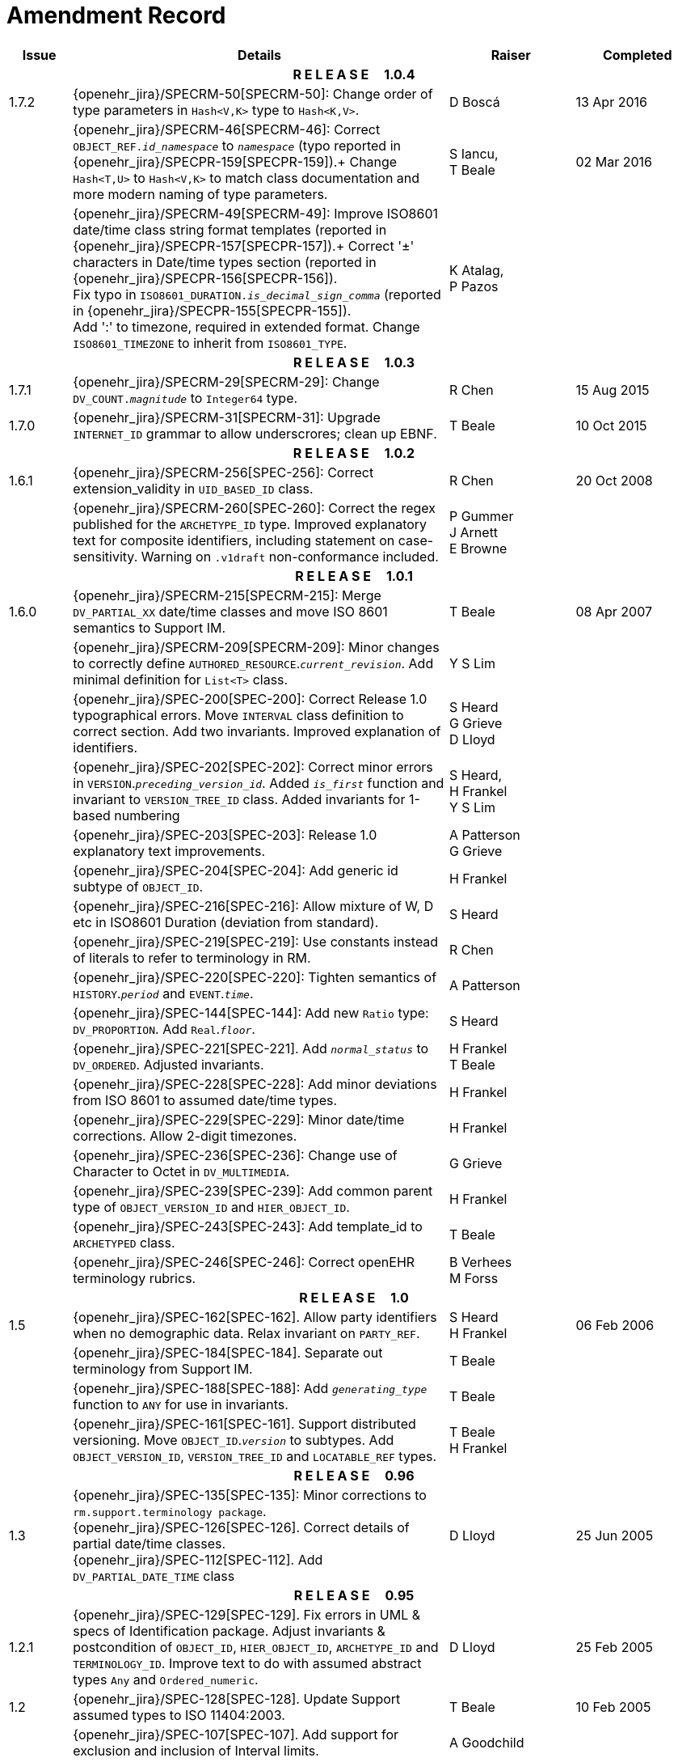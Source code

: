 = Amendment Record

[cols="1,6,2,2", options="header"]
|===
|Issue|Details|Raiser|Completed

4+^h|*R E L E A S E{nbsp}{nbsp}{nbsp}{nbsp}{nbsp}1.0.4*

|[[latest_issue]]1.7.2
|{openehr_jira}/SPECRM-50[SPECRM-50]: Change order of type parameters in `Hash<V,K>` type to `Hash<K,V>`.
|D Boscá
|[[latest_issue_date]]13 Apr 2016

|
|{openehr_jira}/SPECRM-46[SPECRM-46]: Correct `OBJECT_REF._id_namespace_` to `_namespace_` (typo reported in {openehr_jira}/SPECPR-159[SPECPR-159]).+
 Change `Hash<T,U>` to `Hash<V,K>` to match class documentation and more modern naming of type parameters.
|S Iancu, +
 T Beale
|02 Mar 2016

|
|{openehr_jira}/SPECRM-49[SPECRM-49]: Improve ISO8601 date/time class string format templates (reported in {openehr_jira}/SPECPR-157[SPECPR-157]).+
 Correct '±' characters in Date/time types section (reported in {openehr_jira}/SPECPR-156[SPECPR-156]). +
 Fix typo in `ISO8601_DURATION._is_decimal_sign_comma_` (reported in {openehr_jira}/SPECPR-155[SPECPR-155]). +
 Add ':' to timezone, required in extended format. Change `ISO8601_TIMEZONE` to inherit from `ISO8601_TYPE`.
|K Atalag, +
 P Pazos
|

4+^h|*R E L E A S E{nbsp}{nbsp}{nbsp}{nbsp}{nbsp}1.0.3*

|1.7.1 
|{openehr_jira}/SPECRM-29[SPECRM-29]: Change `DV_COUNT._magnitude_` to `Integer64`  type.
|R Chen
|15 Aug 2015

|1.7.0 
|{openehr_jira}/SPECRM-31[SPECRM-31]: Upgrade `INTERNET_ID` grammar to allow underscrores; clean up EBNF.
|T Beale
|10 Oct 2015

4+^h|*R E L E A S E{nbsp}{nbsp}{nbsp}{nbsp}{nbsp}1.0.2*

|1.6.1 
|{openehr_jira}/SPECRM-256[SPEC-256]: Correct extension_validity in `UID_BASED_ID` class.
|R Chen
|20 Oct 2008

|
|{openehr_jira}/SPECRM-260[SPEC-260]: Correct the regex published for the `ARCHETYPE_ID` type. Improved explanatory text for composite identifiers, including statement on case-sensitivity. Warning on `.v1draft` non-conformance included.
|P Gummer +
 J Arnett +
 E Browne
|

4+^h|*R E L E A S E{nbsp}{nbsp}{nbsp}{nbsp}{nbsp}1.0.1*

|1.6.0 
|{openehr_jira}/SPECRM-215[SPECRM-215]: Merge `DV_PARTIAL_XX` date/time classes and move ISO 8601 semantics to Support IM.
|T Beale
|08 Apr 2007


|
|{openehr_jira}/SPECRM-209[SPECRM-209]: Minor changes to correctly define `AUTHORED_RESOURCE`.`_current_revision_`. Add minimal definition for `List<T>` class.
|Y S Lim
|

|
|{openehr_jira}/SPEC-200[SPEC-200]: Correct Release 1.0 typographical errors. Move `INTERVAL` class definition to correct section. Add two invariants.  Improved explanation of identifiers.
|S Heard +
 G Grieve +
 D Lloyd
|

|
|{openehr_jira}/SPEC-202[SPEC-202]: Correct minor errors in `VERSION`.`_preceding_version_id_`. Added `_is_first_` function and invariant to `VERSION_TREE_ID` class. Added invariants for 1-based numbering
|S Heard, +
 H Frankel +
 Y S Lim
|

|
|{openehr_jira}/SPEC-203[SPEC-203]: Release 1.0 explanatory text improvements.
|A Patterson +
 G Grieve
|

|
|{openehr_jira}/SPEC-204[SPEC-204]: Add generic id subtype of `OBJECT_ID`.
|H Frankel
|

|
|{openehr_jira}/SPEC-216[SPEC-216]: Allow mixture of W, D etc in ISO8601 Duration (deviation from standard).
|S Heard
|

|
|{openehr_jira}/SPEC-219[SPEC-219]: Use constants instead of literals to refer to terminology in RM.
|R Chen
|

|
|{openehr_jira}/SPEC-220[SPEC-220]: Tighten semantics of `HISTORY`.`_period_` and `EVENT`.`_time_`.
|A Patterson
|

|
|{openehr_jira}/SPEC-144[SPEC-144]: Add new `Ratio` type: `DV_PROPORTION`. Add `Real`.`_floor_`.
|S Heard
|

|
|{openehr_jira}/SPEC-221[SPEC-221]. Add `_normal_status_` to `DV_ORDERED`. Adjusted invariants.
|H Frankel +
 T Beale
|

|
|{openehr_jira}/SPEC-228[SPEC-228]: Add minor deviations from ISO 8601 to assumed date/time types.
|H Frankel
|

|
|{openehr_jira}/SPEC-229[SPEC-229]: Minor date/time corrections. Allow 2-digit timezones.
|H Frankel
|

|
|{openehr_jira}/SPEC-236[SPEC-236]: Change use of Character to Octet in `DV_MULTIMEDIA`.
|G Grieve
|

|
|{openehr_jira}/SPEC-239[SPEC-239]: Add common parent type of `OBJECT_VERSION_ID` and `HIER_OBJECT_ID`.
|H Frankel
|

|
|{openehr_jira}/SPEC-243[SPEC-243]: Add template_id to `ARCHETYPED` class.
|T Beale
|

|
|{openehr_jira}/SPEC-246[SPEC-246]: Correct openEHR terminology rubrics.
|B Verhees +
 M Forss
|

4+^h|*R E L E A S E{nbsp}{nbsp}{nbsp}{nbsp}{nbsp}1.0*

|1.5
|{openehr_jira}/SPEC-162[SPEC-162]. Allow party identifiers when no demographic data.  Relax invariant on `PARTY_REF`.
|S Heard +
 H Frankel
|06 Feb 2006


|
|{openehr_jira}/SPEC-184[SPEC-184]. Separate out terminology from Support IM.
|T Beale
|

|
|{openehr_jira}/SPEC-188[SPEC-188]: Add `_generating_type_` function to `ANY` for use in invariants.
|T Beale
|

|
|{openehr_jira}/SPEC-161[SPEC-161]. Support distributed versioning. Move `OBJECT_ID`.`_version_` to subtypes. Add `OBJECT_VERSION_ID`, `VERSION_TREE_ID` and `LOCATABLE_REF` types.
|T Beale +
 H Frankel
|

4+^h|*R E L E A S E{nbsp}{nbsp}{nbsp}{nbsp}{nbsp}0.96*

|1.3
|{openehr_jira}/SPEC-135[SPEC-135]: Minor corrections to `rm.support.terminology package`. +
 {openehr_jira}/SPEC-126[SPEC-126]. Correct details of partial date/time classes. +
 {openehr_jira}/SPEC-112[SPEC-112]. Add `DV_PARTIAL_DATE_TIME` class
|D Lloyd 
|25 Jun 2005

4+^h|*R E L E A S E{nbsp}{nbsp}{nbsp}{nbsp}{nbsp}0.95*

|1.2.1 
|{openehr_jira}/SPEC-129[SPEC-129]. Fix errors in UML & specs of Identification package.  Adjust invariants & postcondition of `OBJECT_ID`, `HIER_OBJECT_ID`, `ARCHETYPE_ID` and `TERMINOLOGY_ID`.  Improve text to do with assumed abstract types `Any` and `Ordered_numeric`.
|D Lloyd
|25 Feb 2005

|1.2
|{openehr_jira}/SPEC-128[SPEC-128]. Update Support assumed types to ISO 11404:2003.
|T Beale
|10 Feb 2005

|
|{openehr_jira}/SPEC-107[SPEC-107]. Add support for exclusion and inclusion of Interval limits.
|A Goodchild
|

|
|{openehr_jira}/SPEC-116[SPEC-116]. Add `PARTICIPATION`.`_function_` vocabulary and invariant.
|T Beale
|

|
|{openehr_jira}/SPEC-122[SPEC-122]. Fix UML in `Terminology_access` classes in Support model.
|D Lloyd
|

|
|{openehr_jira}/SPEC-118[SPEC-118]. Make package names lower-case.
|T Beale
|

|
|{openehr_jira}/SPEC-111[SPEC-111]. Move `Identification` Package to Support.
|DSTC
|

|
|{openehr_jira}/SPEC-64[SPEC-64]. Re-evaluate `COMPOSITION`.`_is_persistent_` attribute.  Add "composition category" vocabulary. Re-ordered vocabularies alphabetically.
|D alra
|

4+^h|*R E L E A S E{nbsp}{nbsp}{nbsp}{nbsp}{nbsp}0.9*

|1.1 
|{openehr_jira}/SPEC-47[SPEC-47]. Improve handling of codes for structural attributes. Populated Terminology and `_code_set_` codes.
|S Heard
|11 Mar 2004


|1.0
|{openehr_jira}/SPEC-91[SPEC-91]. Correct anomalies in use of `CODE_PHRASE` and `DV_CODED_TEXT`. Add simple terminology service interface.
|T Beale
|09 Mar 2004

|
|{openehr_jira}/SPEC-95[SPEC-95]. Remove property attribute from `Quantity` package.  Add simple measurement interface.
|DSTC
|

|
|Formally validated using ISE Eiffel 5.4.
|T Beale
|

|0.9.9
|{openehr_jira}/SPEC-63[SPEC-63]. `ATTESTATION` should have a `_status_` attribute.
|D Kalra
|13 Feb 2004

|0.9.8
|{openehr_jira}/SPEC-68[SPEC-68]. Correct errors in `INTERVAL` class.
|T Beale
|20 Dec 2003

|0.9.7
|{openehr_jira}/SPEC-32[SPEC-32]. Basic numeric type assumptions need to be stated.
|DSTC
|09 Oct 2003

|
|{openehr_jira}/SPEC-41[SPEC-41]. Visually differentiate primitive types in openEHR documents. +
 {openehr_jira}/SPEC-43[SPEC-43]. Move External package to Common RM and rename to Identification (incorporates {openehr_jira}/SPEC-36[SPEC-36] - Add `HIER_OBJECT_ID` class, make `OBJECT_ID` class abstract.)
|D Lloyd, +
 T Beale
|

|0.9.6
|{openehr_jira}/SPEC-13[SPEC-13]. Rename key classes. Based on CEN ENV13606. +
 {openehr_jira}/SPEC-38[SPEC-38]. Remove `_archetype_originator_` from multi-axial archetype id. +
 {openehr_jira}/SPEC-39[SPEC-39]. Change `_archetype_id_` section separator from ':' to '-'.
|T Beale
|18 Sep 2003

|0.9.5
|{openehr_jira}/SPEC-36[SPEC-36]. Add `HIER_OBJECT_ID` class, make `OBJECT_ID` class abstract.
|T Beale
|16 Aug 2003

|0.9.4
|{openehr_jira}/SPEC-22[SPEC-22]. Code `TERM_MAPPING`.`_purpose_`.
|G Grieve
|20 Jun 2003

|0.9.3
|{openehr_jira}/SPEC-7[SPEC-7]. Added forgotten terminologies for `Subject_relationships` and `Provider_functions`.
|T Beale
|11 Apr 2003

|0.9.2
|Detailed review by Ocean, DSTC, Grahame Grieve. Updated valid characters in `OBJECT_ID`.`_namespace_`.
|G Grieve +
 DSTC
|25 Mar 2003

|0.9.1 
|Added specification for `BOOLEAN` type. Corrected minor error in ISO 639 standard strings - now conformant to `TERMINOLOGY_ID`. `OBJECT_ID`.`_version_id_` now optional.  Improved document structure.
|T Beale
|18 Mar 2003

|0.9
|Initial Writing. Taken from Data types and Common Reference Models. Formally validated using ISE Eiffel 5.2.
|T Beale 
|25 Feb 2003

|===
